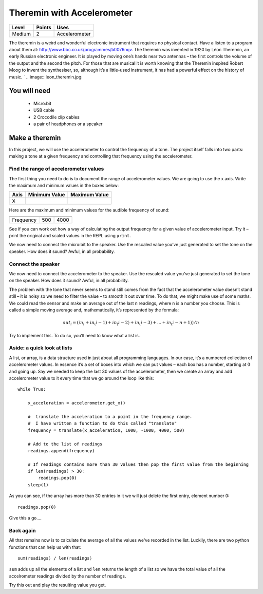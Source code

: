 ***************************
Theremin with Accelerometer
***************************

======   ======   ======================================
Level    Points   Uses
======   ======   ======================================
Medium	 2	  Accelerometer
======   ======   ======================================

The theremin is a weird and wonderful electronic instrument that requires no physical contact. Have a listen to a program about them at: `<http://www.bbc.co.uk/programmes/b0076nqv>`_.
The theremin was invented in 1920 by Léon Theremin, an early Russian electronic engineer. It is played by moving one’s hands near two antennas – the first controls the volume of the output and the second the pitch. 
For those that are musical it is worth knowing that the Theremin inspired Robert Moog to invent the synthesiser, so, although it’s a little-used instrument, it has had a powerful effect on the history of music.
`
.. image::  leon_theremin.jpg


You will need
=============

 * Micro:bit
 * USB cable
 * 2 Crocodile clip cables
 * a pair of headphones or a speaker

Make a theremin
===============

In this project, we will use the accelerometer to control the frequency of a tone.  The project itself falls into two parts: making a tone at a given frequency and controlling that frequency using the accelerometer.

Find the range of accelerometer values 
--------------------------------------
The first thing you need to do is to document the range of accelerometer values. We are going to use the x axis. 
Write the maximum and minimum values in the boxes below:

======  =============   ======================================
Axis	Minimum Value	Maximum Value 
======  =============   ======================================
X							
======  =============   ======================================

Here are the maximum and minimum values for the audible frequency of sound:

=========  =============   ======================================
	   Minimum Value   Maximum Value 
=========  =============   ======================================
Frequency  500		   4000
=========  =============   ======================================


See if you can work out how a way of calculating the output frequency for a given value of accelerometer input.
Try it – print the original and scaled values in the REPL using ``print``.

We now need to connect the micro:bit to the speaker.
Use the rescaled value you’ve just generated to set the tone on the speaker. How does it sound?
Awful, in all probability. 

Connect the speaker
-------------------
We now need to connect the accelerometer to the speaker.
Use the rescaled value you’ve just generated to set the tone on the speaker. How does it sound?
Awful, in all probability. 

The problem with the tone that never seems to stand still comes from the fact that the accelerometer value doesn’t stand still – it is noisy so we need to filter the value – to smooth it out over time.
To do that, we might make use of some maths. We could read the sensor and make an average out of the last n readings, where n is a number you choose. This is called a simple moving average and, mathematically, it’s represented by the formula:

.. math::  out_i = (in_i + in_(i-1) +in_(i-2) + in_(i-3)+...+ in_(i-n+1))/n

Try to implement this. To do so, you’ll need to know what a list is.


Aside: a quick look at lists
----------------------------

A list, or array, is a data structure used in just about all programming languages. In our case, it’s a numbered collection 
of accelerometer values. In essence it’s a set of boxes into which we can put values – each box has a number, starting at 0 
and going up.
Say we needed to keep the last 30 values of the accelerometer, then we create an array and add accelerometer value to it
every time that we go around the loop like this:: 
	
	while True:

	    x_acceleration = accelerometer.get_x()

	    #  translate the acceleration to a point in the frequency range.
	    #  I have written a function to do this called "translate"
	    frequency = translate(x_acceleration, 1000, -1000, 4000, 500)
	    
	    # Add to the list of readings
	    readings.append(frequency)
	
	    # If readings contains more than 30 values then pop the first value from the beginning
	    if len(readings) > 30:
	        readings.pop(0)
	    sleep(1)
	
As you can see, if the array has more than 30 entries in it we will just delete the first entry, element number 0::

	readings.pop(0)

Give this a go....

Back again
----------

All that remains now is to calculate the average of all the values we've recorded in the list. Luckily, there are
two python functions that can help us with that::

	sum(readings) / len(readings) 

``sum`` adds up all the elements of a list and ``len`` returns the length of a list so we have the total value of 
all the accelrometer readings divided by the number of readings.

Try this out and play the resulting value you get.
